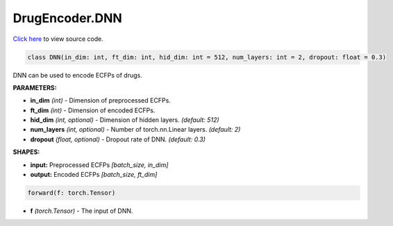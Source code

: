 DrugEncoder.DNN
===========================

`Click here </document/DrugEncoder/DNNCode.html>`_ to view source code.


.. code-block:: python

   class DNN(in_dim: int, ft_dim: int, hid_dim: int = 512, num_layers: int = 2, dropout: float = 0.3)

DNN can be used to encode ECFPs of drugs.

**PARAMETERS:**

* **in_dim** *(int)* - Dimension of preprocessed ECFPs.
* **ft_dim** *(int)* - Dimension of encoded ECFPs.
* **hid_dim** *(int, optional)* - Dimension of hidden layers. *(default: 512)*
* **num_layers** *(int, optional)* - Number of torch.nn.Linear layers. *(default: 2)*
* **dropout** *(float, optional)* - Dropout rate of DNN. *(default: 0.3)*

**SHAPES:**

* **input:** Preprocessed ECFPs *[batch_size, in_dim]*
* **output:** Encoded ECFPs *[batch_size, ft_dim]*

.. code-block:: python

	forward(f: torch.Tensor)

* **f** *(torch.Tensor)* - The input of DNN.
